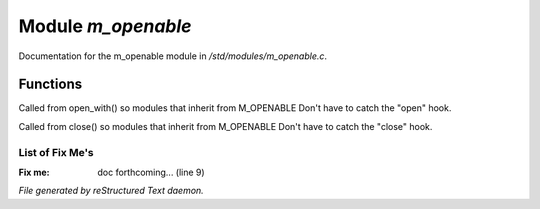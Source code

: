 ********************
Module *m_openable*
********************

Documentation for the m_openable module in */std/modules/m_openable.c*.

Functions
=========



.. c:function:: void do_on_open()

Called from open_with() so modules that inherit from M_OPENABLE
Don't have to catch the "open" hook.



.. c:function:: void do_on_close()

Called from close() so modules that inherit from M_OPENABLE
Don't have to catch the "close" hook.

List of Fix Me's
----------------

:Fix me: doc forthcoming... (line 9)

*File generated by reStructured Text daemon.*
